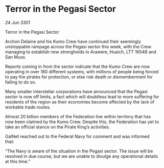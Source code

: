 * Terror in the Pegasi Sector

/24 Jun 3301/

Terror in the Pegasi Sector 
 
Archon Delaine and his Kumo Crew have continued their seemingly unstoppable rampage across the Pegasi sector this week, with the Crew managing to establish new strongholds in Arawere, Huaich, LTT 16548 and San Muss. 

Reports coming in from the sector indicate that the Kumo Crew are now operating in over 160 different systems, with millions of people being forced to pay the pirates for protection, or else risk death or dismemberment for failing to do so.  

Many smaller interstellar corporations have announced that the Pegasi sector is now off limits, a fact which will doubtless lead to more suffering for residents of the region as their economies become affected by the lack of workable trade routes. 

Almost 20 billion members of the Federation live within territory that has now been claimed by the Kumo Crew. Despite this, the Federation has yet to take an official stance on the Pirate King’s activities. 

GalNet reached out to the Federal Navy for comment and was informed that: 

“The Navy is aware of the situation in the Pegasi sector. The issue will be resolved in due course, but we are unable to divulge any operational details at this time.”